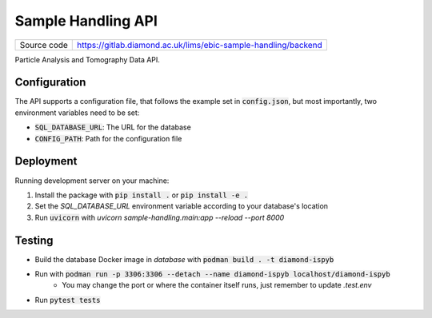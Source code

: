 Sample Handling API
===========================

|code_ci| |coverage| |license|

============== ==============================================================
Source code    https://gitlab.diamond.ac.uk/lims/ebic-sample-handling/backend
============== ==============================================================

Particle Analysis and Tomography Data API.

==========
Configuration
==========

The API supports a configuration file, that follows the example set in :code:`config.json`, but most importantly, two environment variables need to be set:

- :code:`SQL_DATABASE_URL`: The URL for the database
- :code:`CONFIG_PATH`: Path for the configuration file

==========
Deployment
==========

Running development server on your machine:

1. Install the package with :code:`pip install .` or :code:`pip install -e .`
2. Set the `SQL_DATABASE_URL` environment variable according to your database's location
3. Run :code:`uvicorn` with `uvicorn sample-handling.main:app --reload --port 8000`

============
Testing
============

- Build the database Docker image in `database` with :code:`podman build . -t diamond-ispyb`
- Run with :code:`podman run -p 3306:3306 --detach --name diamond-ispyb localhost/diamond-ispyb`
    - You may change the port or where the container itself runs, just remember to update `.test.env`
- Run :code:`pytest tests`

.. |code_ci| image:: https://gitlab.diamond.ac.uk/lims/ebic-sample-handling/backend/badges/master/pipeline.svg
    :target: https://gitlab.diamond.ac.uk/lims/ebic-sample-handling/backend/-/pipelines
    :alt: Code CI

.. |coverage| image:: https://gitlab.diamond.ac.uk/lims/ebic-sample-handling/backend/badges/master/coverage.svg
    :target: https://gitlab.diamond.ac.uk/lims/ebic-sample-handling/backend/-/pipelines
    :alt: Test Coverage

.. |license| image:: https://img.shields.io/badge/License-Apache%202.0-blue.svg
    :target: https://opensource.org/licenses/Apache-2.0
    :alt: Apache License

..
    Anything below this line is used when viewing README.rst and will be replaced
    when included in index.rst
